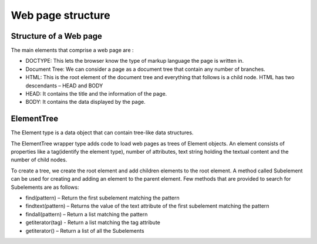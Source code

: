 .. _concepts-structure:

==================
Web page structure
==================

Structure of a Web page
=======================

The main elements that comprise a web page are :

* DOCTYPE: This lets the browser know the type of markup language the page is written in. 
* Document Tree: We can consider a page as a document tree that contain any number of branches.
* HTML: This is the root element of the document tree and everything that follows is a child node. HTML has two descendants – HEAD and BODY
* HEAD: It contains the title and the information of the page.
* BODY: It contains the data displayed by the page. 

ElementTree
===========

The Element type is a data object that can contain tree-like data structures. 

The ElementTree wrapper type adds code to load web pages as trees of Element objects. 
An element consists of properties like a tag(identify the element type), number of attributes, text string holding the textual content and the number of child nodes. 

To create a tree, we create the root element and add children elements to the root element. A method called Subelement can be used for creating and adding an element to the parent element.
Few methods that are provided to search for Subelements are as follows:

* find(pattern) – Return the first subelement matching the pattern 
* findtext(pattern) – Returns the value of the text attribute of the first subelement matching the pattern
* findall(pattern) – Return a list matching the pattern
* getiterator(tag) - Return a list matching the tag attribute
* getiterator() – Return a list of all the Subelements
